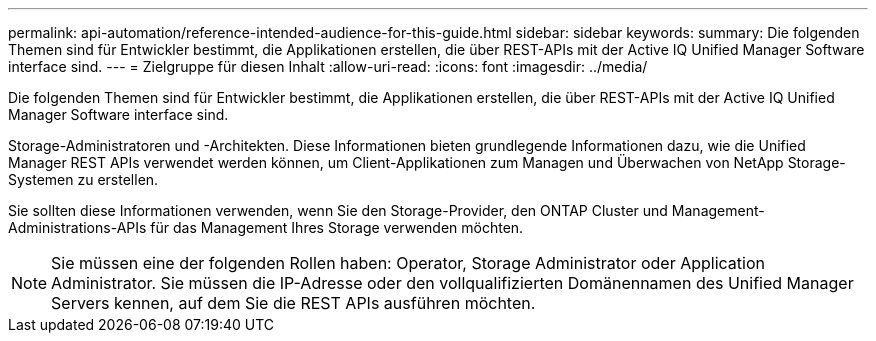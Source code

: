 ---
permalink: api-automation/reference-intended-audience-for-this-guide.html 
sidebar: sidebar 
keywords:  
summary: Die folgenden Themen sind für Entwickler bestimmt, die Applikationen erstellen, die über REST-APIs mit der Active IQ Unified Manager Software interface sind. 
---
= Zielgruppe für diesen Inhalt
:allow-uri-read: 
:icons: font
:imagesdir: ../media/


[role="lead"]
Die folgenden Themen sind für Entwickler bestimmt, die Applikationen erstellen, die über REST-APIs mit der Active IQ Unified Manager Software interface sind.

Storage-Administratoren und -Architekten. Diese Informationen bieten grundlegende Informationen dazu, wie die Unified Manager REST APIs verwendet werden können, um Client-Applikationen zum Managen und Überwachen von NetApp Storage-Systemen zu erstellen.

Sie sollten diese Informationen verwenden, wenn Sie den Storage-Provider, den ONTAP Cluster und Management-Administrations-APIs für das Management Ihres Storage verwenden möchten.

[NOTE]
====
Sie müssen eine der folgenden Rollen haben: Operator, Storage Administrator oder Application Administrator. Sie müssen die IP-Adresse oder den vollqualifizierten Domänennamen des Unified Manager Servers kennen, auf dem Sie die REST APIs ausführen möchten.

====